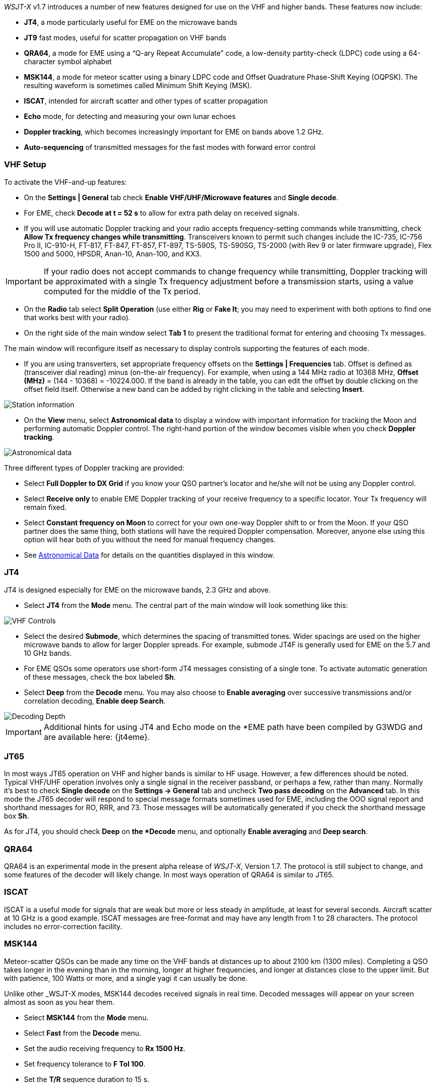 _WSJT-X_ v1.7 introduces a number of new features designed for use
on the VHF and higher bands.  These features now include:

- *JT4*, a mode particularly useful for EME on the microwave bands

- *JT9* fast modes, useful for scatter propagation on VHF bands

- *QRA64*, a mode for EME using a "`Q-ary Repeat Accumulate`" code,
a low-density partity-check (LDPC) code using a 64-character symbol
alphabet

- *MSK144*, a mode for meteor scatter using a binary LDPC code and
Offset Quadrature Phase-Shift Keying (OQPSK).  The resulting waveform
is sometimes called Minimum Shift Keying (MSK).

- *ISCAT*, intended for aircraft scatter and other types of scatter
propagation

- *Echo* mode, for detecting and measuring your own lunar echoes

- *Doppler tracking*, which becomes increasingly important for EME
on bands above 1.2 GHz.

- *Auto-sequencing* of transmitted messages for the fast modes with
forward error control

[[VHF_SETUP]]
=== VHF Setup

To activate the VHF-and-up features:

- On the *Settings | General* tab check *Enable VHF/UHF/Microwave
features* and *Single decode*.

- For EME, check *Decode at t = 52 s* to allow for extra path delay on
received signals.

- If you will use automatic Doppler tracking and your radio accepts
frequency-setting commands while transmitting, check *Allow Tx
frequency changes while transmitting*.  Transceivers known to permit
such changes include the IC-735, IC-756 Pro II, IC-910-H, FT-817,
FT-847, FT-857, FT-897, TS-590S, TS-590SG, TS-2000 (with Rev 9 or
later firmware upgrade), Flex 1500 and 5000, HPSDR, Anan-10, Anan-100,
and KX3.

IMPORTANT: If your radio does not accept commands to change frequency
while transmitting, Doppler tracking will be approximated with a
single Tx frequency adjustment before a transmission starts, using a
value computed for the middle of the Tx period.

- On the *Radio* tab select *Split Operation* (use either *Rig* or
*Fake It*; you may need to experiment with both options to find one
that works best with your radio).

- On the right side of the main window select *Tab 1* to present the
traditional format for entering and choosing Tx messages.

The main window will reconfigure itself as necessary to display
controls supporting the features of each mode.

- If you are using transverters, set appropriate frequency offsets on
the *Settings | Frequencies* tab.  Offset is defined as (transceiver
dial reading) minus (on-the-air frequency).  For example, when using a
144 MHz radio at 10368 MHz, *Offset (MHz)* = (144 - 10368) =
-10224.000.  If the band is already in the table, you can edit the
offset by double clicking on the offset field itself.  Otherwise a new
band can be added by right clicking in the table and selecting
*Insert*.

image::Add_station_info.png[align="center",alt="Station information"]

- On the *View* menu, select *Astronomical data* to display a window
with important information for tracking the Moon and performing
automatic Doppler control.  The right-hand portion of the window
becomes visible when you check *Doppler tracking*.

image::Astronomical_data.png[align="center",alt="Astronomical data"]

Three different types of Doppler tracking are provided:

- Select *Full Doppler to DX Grid* if you know your QSO partner's locator
and he/she will not be using any Doppler control.

- Select *Receive only* to enable EME Doppler tracking of your receive
frequency to a specific locator. Your Tx frequency will remain fixed.

- Select *Constant frequency on Moon* to correct for your own one-way
Doppler shift to or from the Moon.  If your QSO partner does the same
thing, both stations will have the required Doppler compensation.
Moreover, anyone else using this option will hear both of you
without the need for manual frequency changes.

- See <<ASTRODATA,Astronomical Data>> for details on the quantities
displayed in this window.

=== JT4

JT4 is designed especially for EME on the microwave bands, 2.3 GHz and
above.

- Select *JT4* from the *Mode* menu.  The central part of the main
window will look something like this:

image::VHF_controls.png[align="center",alt="VHF Controls"]

- Select the desired *Submode*, which determines the spacing of
transmitted tones. Wider spacings are used on the higher microwave
bands to allow for larger Doppler spreads. For example, submode JT4F
is generally used for EME on the 5.7 and 10 GHz bands.

- For EME QSOs some operators use short-form JT4 messages consisting
of a single tone.  To activate automatic generation of these messages,
check the box labeled *Sh*.

- Select *Deep* from the *Decode* menu.  You may also choose to *Enable
averaging* over successive transmissions and/or correlation decoding,
*Enable deep Search*.

image::decoding_depth.png[align="center",alt="Decoding Depth"]

IMPORTANT: Additional hints for using JT4 and Echo mode on the
*EME path have been compiled by G3WDG and are available here: {jt4eme}.

=== JT65

In most ways JT65 operation on VHF and higher bands is similar to HF
usage.  However, a few differences should be noted.  Typical VHF/UHF
operation involves only a single signal in the receiver passband, or
perhaps a few, rather than many.  Normally it's best to check *Single
decode* on the *Settings -> General* tab and uncheck *Two pass
decoding* on the *Advanced* tab.  In this mode the JT65 decoder will
respond to special message formats sometimes used for EME, including
the OOO signal report and shorthand messages for RO, RRR, and 73.
Those messages will be automatically generated if you check the
shorthand message box *Sh*.

As for JT4, you should check *Deep* on *the *Decode* menu, and
optionally *Enable averaging* and *Deep search*.


=== QRA64

QRA64 is an experimental mode in the present alpha release of
_WSJT-X_, Version 1.7.  The protocol is still subject to change, and
some features of the decoder will likely change.  In most ways
operation of QRA64 is similar to JT65.

=== ISCAT

ISCAT is a useful mode for signals that are weak but more or less
steady in amplitude, at least for several seconds.  Aircraft scatter
at 10 GHz is a good example.  ISCAT messages are free-format and may
have any length from 1 to 28 characters.  The protocol includes no
error-correction facility.

=== MSK144

Meteor-scatter QSOs can be made any time on the VHF bands at distances
up to about 2100 km (1300 miles).  Completing a QSO takes longer in
the evening than in the morning, longer at higher frequencies, and
longer at distances close to the upper limit.  But with patience, 
100 Watts or more, and a single yagi it can usually be done.

Unlike other _WSJT-X modes, MSK144 decodes received signals in real
time.  Decoded messages will appear on your screen almost as soon as
you hear them.

- Select *MSK144* from the *Mode* menu.

- Select *Fast* from the *Decode* menu.

- Set the audio receiving frequency to *Rx 1500 Hz*.

- Set frequency tolerance to *F Tol 100*.

- Set the *T/R* sequence duration to 15 s.

- To match decoding depth to your computer's capability, click
*Monitor* (if it's not already green) to start a receiving sequence
and observe the percentage of CPU usage displayed on the _Receiving_
label in the Status Bar:

image::Rx_pct_MSK144.png[align="center",alt="MSK144 Percent CPU"]

- The displayed number (here 17%) indicates the fraction of CPU
capability used being used by the MSK144 real-time decoder.  If it is
well below 100% you may increase the decoding depth from *Fast*
to *Normal* or *Deep*, and increase *F Tol* from 100 to 200 Hz.

IMPORTANT: Most modern multi-core computers can easily handle the
optimum parameters *Deep* and *F Tol 200*.  Slower machines may not be
able to keep up at these settings; in that case there will be a modest
loss in decoding capability for the weakest pings.

- T/R sequences of 15 seconds or less requires choosing your
transmitted messages very quickly.  Check *Auto Seq* to have the
computer make the necessary decisions automatically, based on received
messages.

For operation at 144 MHz or above you may find it it helpful to use
short-format messages for Tx3, Tx4, and Tx5.  These messages are 20 ms
long, compared with 72 ms for full-length MSK144 messages.  Their
information content is a 12-bit hash of the two callsigns, rather than
the callsigns themselves, plus a 4-bit report, acknowledgment, or
sign-off.  Only the intended recipient can decode short-messages.

- Check *Sh* to enable short messages.

IMPORTANT: There is little or no advantage to using MSK144 *Sh*
messages at 50 or 70 MHz.  At these frequencies most pings are long
enough to support standard messages.

=== Echo Mode

*Echo* mode allows you to make sensitive measurements of your own
lunar echoes even when they are too weak to be heard. Select *Echo*
from the *Mode* menu, aim your antenna at the moon, pick a clear
frequency, and toggle click *Tx Enable*. _WSJT-X_ will then cycle
through the following loop every 6 seconds:

1. Transmit a 1500 Hz fixed tone for 2.3 s
2. Wait about 0.2 s for start of the return echo
3. Record the received signal for 2.3 s
4. Analyze, average, and display the results
5. Repeat from step 1

To make a sequence of echo tests:

- Select *Echo* from the *Mode* menu.

- Check *Doppler tracking* and *Constant frequency on the Moon* on the
Astronomical Data window.

- Be sure that your rig control has been set up for _Split Operation_,
using either *Rig* or *Fake It* on the *Settings | Radio* tab.

- Click *Enable Tx* on the main window to start a sequence of 6-second
cycles.

- _WSJT-X_ calculates and compensates for Doppler shift automatically.
Your return echo should always appear at the center of the plot area
on the Echo Graph window, as in the screen shot below.

image::echo_144.png[align="center",alt="Echo 144 MHz"]
